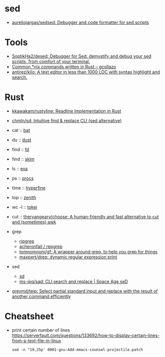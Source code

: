 
* sed

- [[https://github.com/aureliojargas/sedsed][aureliojargas/sedsed: Debugger and code formatter for sed scripts]]

* Tools

- [[https://github.com/SoptikHa2/desed][SoptikHa2/desed: Debugger for Sed: demystify and debug your sed scripts, from comfort of your terminal.]]
- [[https://gcollazo.com/common-nix-commands-written-in-rust/][Common *nix commands written in Rust – gcollazo]]
- [[https://github.com/antirez/kilo][antirez/kilo: A text editor in less than 1000 LOC with syntax highlight and search.]]

* Rust

- [[https://github.com/kkawakam/rustyline][kkawakam/rustyline: Readline Implementation in Rust]]
- [[https://github.com/chmln/sd][chmln/sd: Intuitive find & replace CLI (sed alternative)]]

- cat :: [[https://github.com/sharkdp/bat][bat]]
- du :: [[https://github.com/bootandy/dust][dust]]
- find :: [[https://github.com/sharkdp/fd][fd]]
- find :: [[https://github.com/lotabout/skim][skim]]
- ls :: [[https://the.exa.website][exa]]
- ps :: [[https://github.com/dalance/procs][procs]]
- time :: [[https://github.com/sharkdp/hyperfine][hyperfine]]
- top :: [[https://github.com/bvaisvil/zenith][zenith]]
- wc -l :: [[https://github.com/XAMPPRocky/tokei][tokei]]
- cut :: [[https://github.com/theryangeary/choose][theryangeary/choose: A human-friendly and fast alternative to cut and (sometimes) awk]]

- grep
  - [[https://github.com/BurntSushi/ripgrep][ripgrep]]
  - [[https://github.com/acheronfail/repgrep][acheronfail / repgrep]]
  - [[https://github.com/tomnomnom/gf][tomnomnom/gf: A wrapper around grep, to help you grep for things]]
  - [[https://github.com/maxpert/drep][maxpert/drep: dynamic regular expression print]]
- sed
  - [[https://github.com/chmln/sd][sd]]
  - [[https://github.com/ms-jpq/sad][ms-jpq/sad: CLI search and replace | Space Age seD]]

- [[https://github.com/greymd/teip][greymd/teip: Select partial standard input and replace with the result of another command efficiently]]

* Cheatsheet

- print certain number of lines https://serverfault.com/questions/133692/how-to-display-certain-lines-from-a-text-file-in-linux
  : sed -n "19,25p' 0001-gnu-Add-emacs-counsel-projectile.patch
